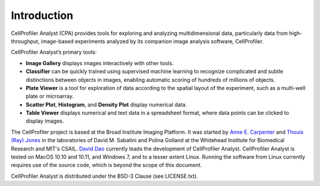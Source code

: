 ============
Introduction
============

CellProfiler Analyst (CPA) provides tools for exploring and analyzing multidimensional data, particularly data from high-throughput, image-based experiments analyzed by its companion image analysis software, CellProfiler.

CellProfiler Analyst’s primary tools:

* **Image Gallery** displays images interactively with other tools.

* **Classifier** can be quickly trained using supervised machine learning to recognize complicated and subtle distinctions between objects in images, enabling automatic scoring of hundreds of millions of objects.

* **Plate Viewer** is a tool for exploration of data according to the spatial layout of the experiment, such as a multi-well plate or microarray.

* **Scatter Plot**, **Histogram**, and **Density Plot** display numerical data.

* **Table Viewer** displays numerical and text data in a spreadsheet format, where data points can be clicked to display images.

The CellProfiler project is based at the Broad Institute Imaging Platform. It was started by `Anne E. Carpenter <http://www.broadinstitute.org/~anne/>`_ and `Thouis (Ray) Jones <http://vcg.seas.harvard.edu/people/thouis-ray-jones>`_
in the laboratories of David M. Sabatini and Polina Golland at the Whitehead Institute for Biomedical Research and MIT's CSAIL. `David Dao <http://daviddao.de>`_ currently leads the development of CellProfiler Analyst. CellProfiler Analyst is tested on MacOS 10.10 and 10.11, and Windows 7, and to a lesser extent Linux. Running the software from Linux currently requires use of the source code, which is beyond the scope of this document.

CellProfiler Analyst is distributed under the BSD-3 Clause (see LICENSE.txt).
